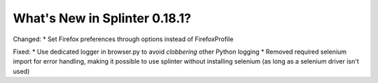 .. Copyright 2022 splinter authors. All rights reserved.
   Use of this source code is governed by a BSD-style
   license that can be found in the LICENSE file.

.. meta::
    :description: New splinter features on version 0.18.1.
    :keywords: splinter 0.18.1, news

What's New in Splinter 0.18.1?
==============================

Changed:
* Set Firefox preferences through options instead of FirefoxProfile

Fixed:
* Use dedicated logger in browser.py to avoid *clobbering* other Python logging
* Removed required selenium import for error handling, making it possible to use splinter without installing selenium (as long as a selenium driver isn't used)
